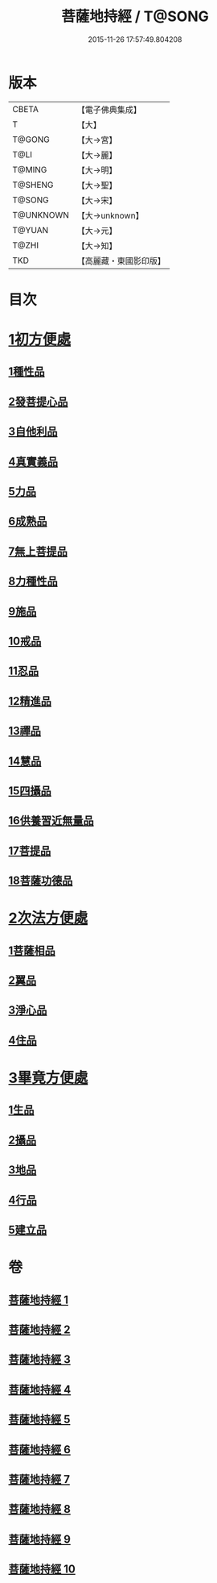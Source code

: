 #+TITLE: 菩薩地持經 / T@SONG
#+DATE: 2015-11-26 17:57:49.804208
* 版本
 |     CBETA|【電子佛典集成】|
 |         T|【大】     |
 |    T@GONG|【大→宮】   |
 |      T@LI|【大→麗】   |
 |    T@MING|【大→明】   |
 |   T@SHENG|【大→聖】   |
 |    T@SONG|【大→宋】   |
 | T@UNKNOWN|【大→unknown】|
 |    T@YUAN|【大→元】   |
 |     T@ZHI|【大→知】   |
 |       TKD|【高麗藏・東國影印版】|

* 目次
* [[file:KR6n0003_001.txt::001-0888a11][1初方便處]]
** [[file:KR6n0003_001.txt::001-0888a11][1種性品]]
** [[file:KR6n0003_001.txt::0889b27][2發菩提心品]]
** [[file:KR6n0003_001.txt::0890c19][3自他利品]]
** [[file:KR6n0003_001.txt::0892c20][4真實義品]]
** [[file:KR6n0003_002.txt::0896b27][5力品]]
** [[file:KR6n0003_003.txt::003-0900a6][6成熟品]]
** [[file:KR6n0003_003.txt::0901b14][7無上菩提品]]
** [[file:KR6n0003_003.txt::0902c5][8力種性品]]
** [[file:KR6n0003_004.txt::004-0906a13][9施品]]
** [[file:KR6n0003_004.txt::0910a12][10戒品]]
** [[file:KR6n0003_006.txt::006-0918b17][11忍品]]
** [[file:KR6n0003_006.txt::0920b5][12精進品]]
** [[file:KR6n0003_006.txt::0921b28][13禪品]]
** [[file:KR6n0003_006.txt::0922b13][14慧品]]
** [[file:KR6n0003_007.txt::007-0923b11][15四攝品]]
** [[file:KR6n0003_007.txt::0925c2][16供養習近無量品]]
** [[file:KR6n0003_007.txt::0928b15][17菩提品]]
** [[file:KR6n0003_008.txt::0935c1][18菩薩功德品]]
* [[file:KR6n0003_008.txt::0937c14][2次法方便處]]
** [[file:KR6n0003_008.txt::0937c14][1菩薩相品]]
** [[file:KR6n0003_008.txt::0938b19][2翼品]]
** [[file:KR6n0003_009.txt::009-0939a21][3淨心品]]
** [[file:KR6n0003_009.txt::0939c15][4住品]]
* [[file:KR6n0003_010.txt::010-0953a18][3畢竟方便處]]
** [[file:KR6n0003_010.txt::010-0953a18][1生品]]
** [[file:KR6n0003_010.txt::0953b16][2攝品]]
** [[file:KR6n0003_010.txt::0954a7][3地品]]
** [[file:KR6n0003_010.txt::0954b20][4行品]]
** [[file:KR6n0003_010.txt::0955a5][5建立品]]
* 卷
** [[file:KR6n0003_001.txt][菩薩地持經 1]]
** [[file:KR6n0003_002.txt][菩薩地持經 2]]
** [[file:KR6n0003_003.txt][菩薩地持經 3]]
** [[file:KR6n0003_004.txt][菩薩地持經 4]]
** [[file:KR6n0003_005.txt][菩薩地持經 5]]
** [[file:KR6n0003_006.txt][菩薩地持經 6]]
** [[file:KR6n0003_007.txt][菩薩地持經 7]]
** [[file:KR6n0003_008.txt][菩薩地持經 8]]
** [[file:KR6n0003_009.txt][菩薩地持經 9]]
** [[file:KR6n0003_010.txt][菩薩地持經 10]]
